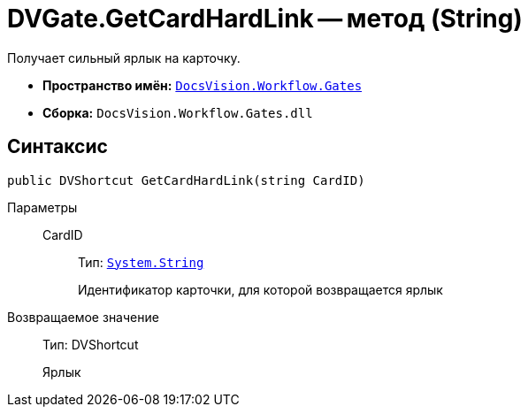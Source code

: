 = DVGate.GetCardHardLink -- метод (String)

Получает сильный ярлык на карточку.

* *Пространство имён:* `xref:api/DocsVision/Workflow/Gates/Gates_NS.adoc[DocsVision.Workflow.Gates]`
* *Сборка:* `DocsVision.Workflow.Gates.dll`

== Синтаксис

[source,csharp]
----
public DVShortcut GetCardHardLink(string CardID)
----

Параметры::
CardID:::
Тип: `http://msdn.microsoft.com/ru-ru/library/system.string.aspx[System.String]`
+
Идентификатор карточки, для которой возвращается ярлык

Возвращаемое значение::
Тип: DVShortcut
+
Ярлык
